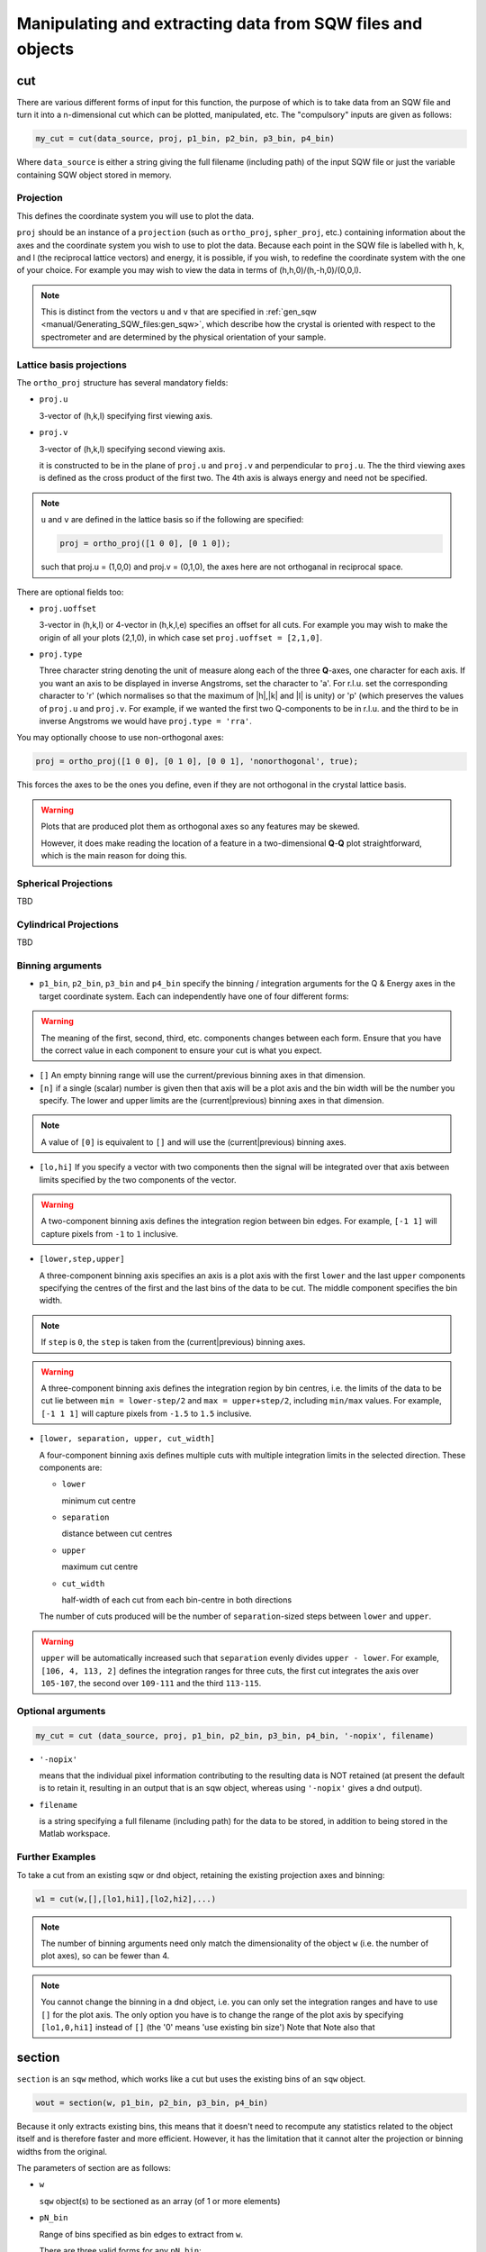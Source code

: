 ###########################################################
Manipulating and extracting data from SQW files and objects
###########################################################

.. |SQW| replace:: S(**Q**, :math:`\omega{}`)

cut
===

There are various different forms of input for this function, the purpose of which is to take data from an SQW file and
turn it into a n-dimensional cut which can be plotted, manipulated, etc. The "compulsory" inputs are given as follows:

.. code-block:: matlab

   my_cut = cut(data_source, proj, p1_bin, p2_bin, p3_bin, p4_bin)


Where ``data_source`` is either a string giving the full filename (including path) of the input SQW file or just the
variable containing SQW object stored in memory.

Projection
----------

This defines the coordinate system you will use to plot the data.

``proj`` should be an instance of a ``projection`` (such as ``ortho_proj``, ``spher_proj``, etc.) containing information
about the axes and the coordinate system you wish to use to plot the data. Because each point in the SQW file is
labelled with h, k, and l (the reciprocal lattice vectors) and energy, it is possible, if you wish, to redefine the
coordinate system with the one of your choice. For example you may wish to view the data in terms of
(h,h,0)/(h,-h,0)/(0,0,l).

.. note::

   This is distinct from the vectors ``u`` and ``v`` that are specified in :ref:`gen_sqw
   <manual/Generating_SQW_files:gen_sqw>`, which describe how the crystal is oriented with respect to the spectrometer
   and are determined by the physical orientation of your sample.

Lattice basis projections
-------------------------

The ``ortho_proj`` structure has several mandatory fields:

* ``proj.u``

  3-vector of (h,k,l) specifying first viewing axis.

* ``proj.v``

  3-vector of (h,k,l) specifying second viewing axis.

  it is constructed to be in the plane of ``proj.u`` and ``proj.v`` and perpendicular to ``proj.u``.  The the third
  viewing axes is defined as the cross product of the first two. The 4th axis is always energy and need not be
  specified.

.. note::

   ``u`` and ``v`` are defined in the lattice basis so if the following are specified:

   .. code-block:: matlab

      proj = ortho_proj([1 0 0], [0 1 0]);

   such that proj.u = (1,0,0) and proj.v = (0,1,0), the axes here are not orthoganal in reciprocal space.

There are optional fields too:

* ``proj.uoffset``

  3-vector in (h,k,l) or 4-vector in (h,k,l,e) specifies an offset for all cuts. For example you may wish to make the
  origin of all your plots (2,1,0), in which case set ``proj.uoffset = [2,1,0]``.

* ``proj.type``

  Three character string denoting the unit of measure along each of the three **Q**-axes, one character for each
  axis. If you want an axis to be displayed in inverse Angstroms, set the character to 'a'. For r.l.u. set the
  corresponding character to 'r' (which normalises so that the maximum of \|h|,|k\| and \|l\| is unity) or 'p' (which
  preserves the values of ``proj.u`` and ``proj.v``. For example, if we wanted the first two Q-components to be in
  r.l.u. and the third to be in inverse Angstroms we would have ``proj.type = 'rra'``.

You may optionally choose to use non-orthogonal axes:

.. code-block:: matlab

   proj = ortho_proj([1 0 0], [0 1 0], [0 0 1], 'nonorthogonal', true);

This forces the axes to be the ones you define, even if they are not orthogonal in the crystal lattice basis.

.. warning::

   Plots that are produced plot them as orthogonal axes so any features may be skewed.

   However, it does make reading the location of a feature in a two-dimensional **Q**-**Q** plot straightforward, which is the main reason for doing this.

Spherical Projections
---------------------

TBD

Cylindrical Projections
-----------------------

TBD

Binning arguments
-----------------

* ``p1_bin``, ``p2_bin``, ``p3_bin`` and ``p4_bin``
  specify the binning / integration arguments for the Q & Energy axes in
  the target coordinate system. Each can independently have one of four different forms:

.. warning::

   The meaning of the first, second, third, etc. components changes between each form. Ensure that you have the correct
   value in each component to ensure your cut is what you expect.

* ``[]``
  An empty binning range will use the current/previous binning axes in that dimension.

* ``[n]``
  if a single (scalar) number is given then that axis will be a plot axis and the bin width will be the
  number you specify. The lower and upper limits are the (current|previous) binning axes in that dimension.

.. note::

   A value of ``[0]`` is equivalent to ``[]`` and will use the (current|previous) binning axes.

* ``[lo,hi]``
  If you specify a vector with two components then the signal will be integrated over that axis between limits
  specified by the two components of the vector.

.. warning::

   A two-component binning axis defines the integration region between bin edges. For example, ``[-1 1]`` will capture
   pixels from ``-1`` to ``1`` inclusive.

* ``[lower,step,upper]``

  A three-component binning axis specifies an axis is a plot axis with the first ``lower`` and the last ``upper``
  components specifying the centres of the first and the last bins of the data to be cut. The middle component specifies
  the bin width.

.. note ::

   If ``step`` is ``0``, the ``step`` is taken from the (current|previous) binning axes.

.. warning::

   A three-component binning axis defines the integration region by bin centres, i.e. the limits of the
   data to be cut lie between ``min = lower-step/2`` and ``max = upper+step/2``, including ``min/max``
   values. For example, ``[-1 1 1]`` will capture pixels from ``-1.5`` to ``1.5`` inclusive.


* ``[lower, separation, upper, cut_width]``

  A four-component binning axis defines multiple cuts with multiple integration limits in the selected direction.
  These components are:

  * ``lower``

    minimum cut centre

  * ``separation``

    distance between cut centres

  * ``upper``

    maximum cut centre

  * ``cut_width``

    half-width of each cut from each bin-centre in both directions

  The number of cuts produced will be the number of ``separation``-sized steps between ``lower`` and ``upper``.


.. warning::

   ``upper`` will be automatically increased such that ``separation`` evenly divides ``upper - lower``.  For example, ``[106,
   4, 113, 2]`` defines the integration ranges for three cuts, the first cut integrates the axis over ``105-107``, the
   second over ``109-111`` and the third ``113-115``.


Optional arguments
------------------

.. code-block:: matlab

   my_cut = cut (data_source, proj, p1_bin, p2_bin, p3_bin, p4_bin, '-nopix', filename)


* ``'-nopix'``

  means that the individual pixel information contributing to the resulting data is NOT retained (at present the default
  is to retain it, resulting in an output that is an sqw object, whereas using ``'-nopix'`` gives a dnd output).
* ``filename``

  is a string specifying a full filename (including path) for the data to be stored, in addition to being stored in the
  Matlab workspace.

Further Examples
----------------

To take a cut from an existing sqw or dnd object, retaining the existing projection axes and binning:

.. code-block:: matlab

   w1 = cut(w,[],[lo1,hi1],[lo2,hi2],...)

.. note::

   The number of binning arguments need only match the dimensionality of the object ``w`` (i.e. the number of plot
   axes), so can be fewer than 4.

.. note::

   You cannot change the binning in a dnd object, i.e. you can only set the integration ranges and have to use ``[]``
   for the plot axis. The only option you have is to change the range of the plot axis by specifying ``[lo1,0,hi1]``
   instead of ``[]`` (the '0' means 'use existing bin size') Note that Note also that


section
=======

``section`` is an ``sqw`` method, which works like a cut but uses the existing bins of an ``sqw`` object.

.. code-block:: matlab

   wout = section(w, p1_bin, p2_bin, p3_bin, p4_bin)


Because it only extracts existing bins, this means that it doesn't need to recompute any statistics related to the
object itself and is therefore faster and more efficient. However, it has the limitation that it cannot alter the
projection or binning widths from the original.

The parameters of section are as follows:

* ``w``

  ``sqw`` object(s) to be sectioned as an array (of 1 or more elements)

* ``pN_bin``

  Range of bins specified as bin edges to extract from ``w``.

  There are three valid forms for any ``pN_bin``:

  * ``[]``, ``[0]``

    Use entire original binning axis.

  * ``[lo, hi]``

    Range containing bin centres to extract from ``w``


.. note::

   The number of ``pN_bin`` specified must match the dimensionality of the underlying ``dnd`` object.

.. note::

   These parameters are specified by inclusive edge limits.

.. warning::

   Selected bins will be those whose bin centres lie within the range ``lo - hi``, this means that the actual returned
   ``img_range`` may not match ``[lo hi]``. For example, a bin from ``0 - 1`` (centre ``0.5``) will be included by the
   following ``section`` despite the bin not being entirely contained within the range. The resulting image range will
   be ``[0 1]``.

   .. code-block:: matlab

      section(w, [0.4 1])

In order to extract bins whose centres lie in the range ``[-5 5]`` from a 4-D ``sqw`` object:

.. code-block:: matlab

   w2 = section(w1, [-5 5], [], [], [])


head_horace
===========

.. code-block:: matlab

   info = head_horace(filename);

   info = head_horace(filename,'-full')


This is a function to give the header information in an SQW file or file to which an sqw object or dnd object has been
saved, and whose full filename is given by the argument ``filename``. If the option ``'-full'`` is used then a fuller
set of header information, rather than just the principal header, is returned. The purpose of this function is to read
the contents regardless of your knowledge of whether or not the file contains an sqw object or a dnd object.


head_sqw
========

.. code-block:: matlab

   info = head_sqw(filename);

   info = head_sqw(filename,'-full')


This is a function to give the header information in an SQW file or file to which an sqw object has been saved, whose
full filename is given by the argument ``filename``. If the option ``'-full'`` is used then a fuller set of header
information, rather than just the principal header, is returned.


head_dnd
========

.. code-block:: matlab

   info = head_dnd(filename);


This is a function to give the header information in file to which a dnd object has been saved, whose full filename is
given by the argument ``filename``.

read_horace
===========

.. code-block:: matlab

   output = read_horace(filename);


This is a function to read sqw or dnd data from a file. The object type is determined from the contents of the file. If
the file contains a full sqw dataset (whether created using gen_sqw or as the result of saving a cut), the returned
variable is an sqw object; if the file contains a dnd dataset, the output is the corresponding d01, d1d, ...or d4d
object.

read_sqw
========

.. code-block:: matlab

   output = read_sqw(filename);

This is a function to read sqw data from a file. Note that in this context we mean an n-dimensional dataset, which
includes pixel information, that has been saved to file. This could be either a full SQW file created wusing gen_sqw, or
an sqw dataset that has been saved to file. The object ``output`` will be an sqw object.


read_dnd
========

.. code-block:: matlab

   output = read_dnd(filename);


Exactly the same as above, but reads dnd data saved to file. If the file contains full sqw dataset, then it will be read
as if it contained just a dnd dataset.


save
====

.. code-block:: matlab

   save(object,filename)


Saves the sqw object or dnd object ``object`` from the Matlab workspace into the file specified by ``filename``.


save_xye
========

Save data in an sqw or dnd dataset to an ascii file.

.. code-block:: matlab

   filename = 'C:\\mprogs\\my_ascii_file.txt';
   save_xye(w_in,filename);


The format of the ascii file for an n-dimensional dataset is n columns of co-ordinates along each of the axes, plus one
column of signal and another column of error (standard deviation).


xye
===

Extract the bin centres, intensity and standard errors from an sqw or dnd object.

.. code-block:: matlab

   S = xye(w);


The output is a structure with fields S.x (bin centres if a 1D object, or cell array of vectors containing the bin
centres along each axis if 2D, 3D or 4D object), S.y (array of intensities), S.e (array of estimated error on the
intensities).


hkle
====

Obtain the reciprocal space coordinate [h,k,l,e] for points in the coordinates of the display axes for an sqw object
**from a single spe file**

.. code-block:: matlab

    [qe1,qe2] = hkle(w,x)


The inputs take the form:

* ``w``

  sqw object

* ``x``

  Vector of coordinates in the display axes of an sqw object. The number of coordinates must match the dimensionality of
  the object. e.g. for a 2D sqw object, ``x = [x1,x2]``, where ``x1``, ``x2`` are column vectors. More than one point can
  be provided by giving more rows e.g. ``[1.2,4.3; 1.1,5.4; 1.32, 6.7]`` for 3 points from a 2D object. Generally, an
  (``n`` x ``nd``) array, where ``n`` is the number of points, and ``nd`` the dimensionality of the object.

The outputs take the form:


* ``qe1``

  Components of momentum (in rlu) and energy for each bin in the dataset. Generally, will be (n x 4) array, where n is the number of points

* ``qe2``

  For the second root
